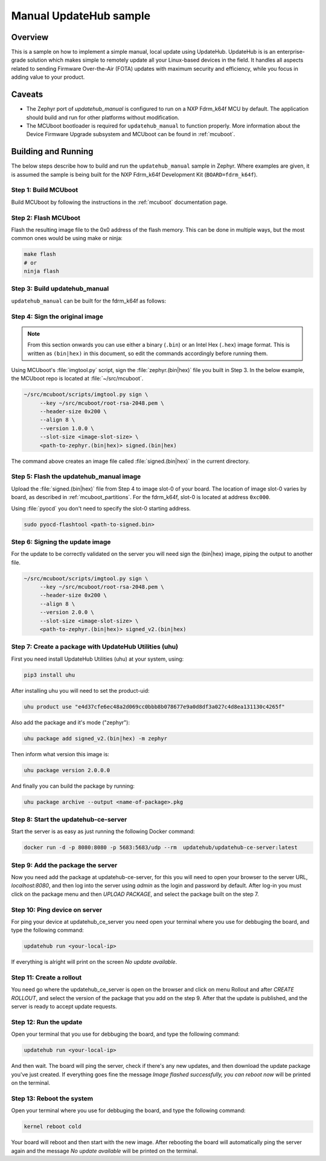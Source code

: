 Manual UpdateHub sample
#######################

Overview
********

This is a sample on how to implement a simple manual, local update using
UpdateHub. UpdateHub is is an enterprise-grade solution which makes simple to
remotely update all your Linux-based devices in the field. It handles all
aspects related to sending Firmware Over-the-Air (FOTA) updates with maximum
security and efficiency, while you focus in adding value to your product.

Caveats
*******

* The Zephyr port of `updatehub_manual` is configured to run on a NXP Fdrm_k64f
  MCU by default. The application should build and run for other platforms
  without modification.

* The MCUboot bootloader is required for ``updatehub_manual`` to function
  properly. More information about the Device Firmware Upgrade subsystem and
  MCUboot can be found in :ref:`mcuboot`.

Building and Running
********************

The below steps describe how to build and run the ``updatehub_manual`` sample in
Zephyr. Where examples are given, it is assumed the sample is being built for
the NXP Fdrm_k64f Development Kit (``BOARD=fdrm_k64f``).

Step 1: Build MCUboot
=====================

Build MCUboot by following the instructions in the :ref:`mcuboot` documentation
page.

Step 2: Flash MCUboot
=====================

Flash the resulting image file to the 0x0 address of the flash memory. This can
be done in multiple ways, but the most common ones would be using make or ninja:

.. code-block:: console

   make flash
   # or
   ninja flash

Step 3: Build updatehub_manual
==============================

``updatehub_manual`` can be built for the fdrm_k64f as follows:

.. zephyr-app-commands::
    :zephyr-app: samples/updatehub/updatehub_manual
    :board: fdrm_k64f
    :build-dir: fdrm_k64f_build
    :goals: build

.. updatehub_manual_sample_sign:

Step 4: Sign the original image
===============================

.. note::
   From this section onwards you can use either a binary (``.bin``) or an Intel
   Hex (``.hex``) image format. This is written as ``(bin|hex)`` in this
   document, so edit the commands accordingly before running them.

Using MCUboot's :file:`imgtool.py` script, sign the :file:`zephyr.(bin|hex)`
file you built in Step 3. In the below example, the MCUboot repo is located at
:file:`~/src/mcuboot`.

.. code-block:: console

   ~/src/mcuboot/scripts/imgtool.py sign \
        --key ~/src/mcuboot/root-rsa-2048.pem \
        --header-size 0x200 \
        --align 8 \
        --version 1.0.0 \
        --slot-size <image-slot-size> \
        <path-to-zephyr.(bin|hex)> signed.(bin|hex)

The command above creates an image file called :file:`signed.(bin|hex)` in the
current directory.

Step 5: Flash the updatehub_manual image
========================================

Upload the :file:`signed.(bin|hex)` file from Step 4 to image slot-0 of your
board.  The location of image slot-0 varies by board, as described in
:ref:`mcuboot_partitions`.  For the fdrm_k64f, slot-0 is located at address
``0xc000``.

Using :file:`pyocd` you don't need to specify the slot-0 starting address.

.. code-block:: console

    sudo pyocd-flashtool <path-to-signed.bin>


Step 6: Signing the update image
================================

For the update to be correctly validated on the server you will need sign the
(bin|hex) image, piping the output to another file.

.. code-block:: console

   ~/src/mcuboot/scripts/imgtool.py sign \
        --key ~/src/mcuboot/root-rsa-2048.pem \
        --header-size 0x200 \
        --align 8 \
        --version 2.0.0 \
        --slot-size <image-slot-size> \
        <path-to-zephyr.(bin|hex)> signed_v2.(bin|hex)


Step 7: Create a package with UpdateHub Utilities (uhu)
=======================================================

First you need install UpdateHub Utilities (uhu) at your system, using:

.. code-block:: console

    pip3 install uhu

After installing uhu you will need to set the product-uid:

.. code-block:: console

    uhu product use "e4d37cfe6ec48a2d069cc0bbb8b078677e9a0d8df3a027c4d8ea131130c4265f"

Also add the package and it's mode ("zephyr"):

.. code-block:: console

    uhu package add signed_v2.(bin|hex) -m zephyr

Then inform what version this image is:

.. code-block:: console

   uhu package version 2.0.0.0

And finally you can build the package by running:

.. code-block:: console

    uhu package archive --output <name-of-package>.pkg


Step 8: Start the updatehub-ce-server
=====================================

Start the server is as easy as just running the following Docker command:

.. code-block:: console

    docker run -d -p 8080:8080 -p 5683:5683/udp --rm  updatehub/updatehub-ce-server:latest


Step 9: Add the package the server
==================================

Now you need add the package at updatehub-ce-server, for this you will need to
open your browser to the server URL, `localhost:8080`, and then log
into the server using `admin` as the login and password by default.  After
log-in you must click on the package menu and then `UPLOAD PACKAGE`, and select
the package built on the step 7.

Step 10: Ping device on server
==============================

For ping your device at updatehub_ce_server you need open your terminal
where you use for debbuging the board, and type the following command:

.. code-block:: console

    updatehub run <your-local-ip>

If everything is alright will print on the screen `No update available`.

Step 11: Create a rollout
=========================

You need go where the updatehub_ce_server is open on the browser and click on
menu Rollout and after `CREATE ROLLOUT`, and select the version of the package
that you add on the step 9. After that the update is published, and the server
is ready to accept update requests.

Step 12: Run the update
=======================

Open your terminal that you use for debbuging the board, and type the following
command:

.. code-block:: console

    updatehub run <your-local-ip>

And then wait. The board will ping the server, check if there's any new updates,
and then download the update package you've just created. If everything goes
fine the message `Image flashed successfully, you can reboot now` will be
printed on the terminal.

Step 13: Reboot the system
==========================

Open your terminal where you use for debbuging the board, and type the following
command:

.. code-block:: console

    kernel reboot cold

Your board will reboot and then start with the new image. After rebooting the
board will automatically ping the server again and the message `No update
available` will be printed on the terminal.

